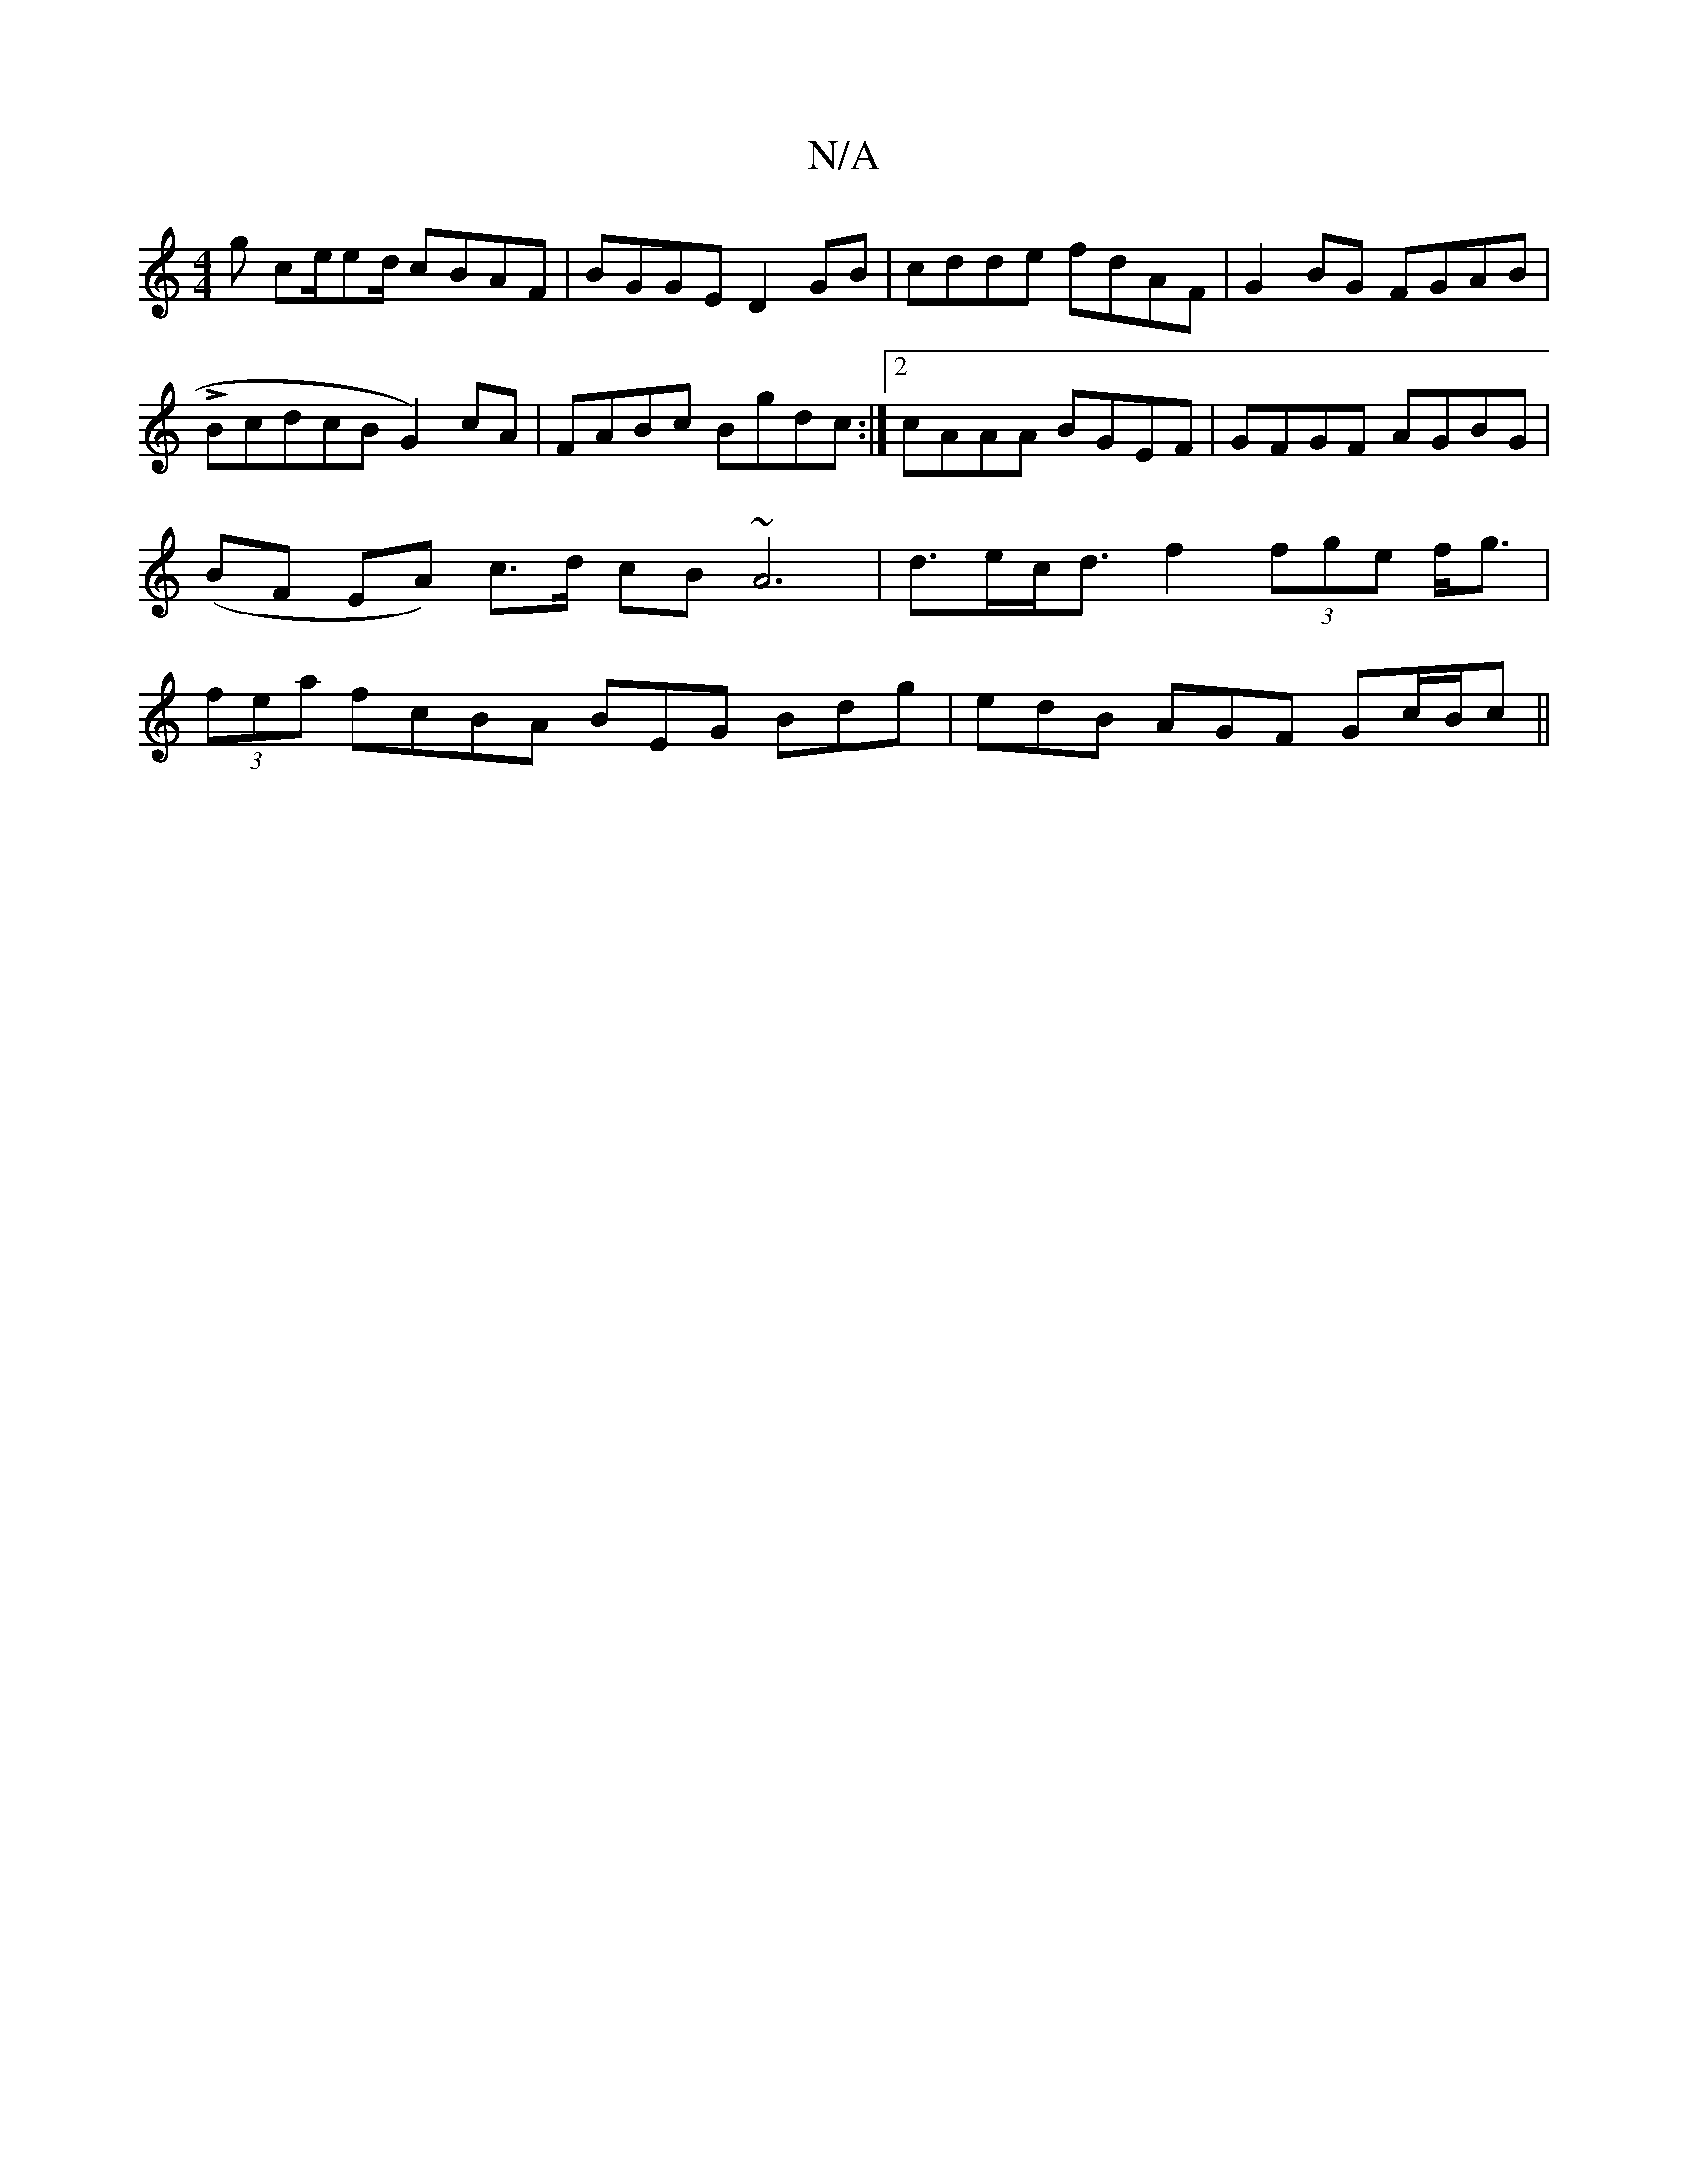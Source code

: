 X:1
T:N/A
M:4/4
R:N/A
K:Cmajor
g ce/ed/ cBAF|BGGE D2GB|cdde fdAF| G2BG FGAB|LBcdcBG2)cA|FABc Bgdc:|2 cAAA BGEF|GFGF- AGBG| (BF EA) c>d cB ~A6|d>ec<d f2 (3fge f<g|(3fea f}cBA BEG Bdg|edB AGF Gc/B/c||

A|eB FE aA (3Bcd | e2 (3e2f g>a